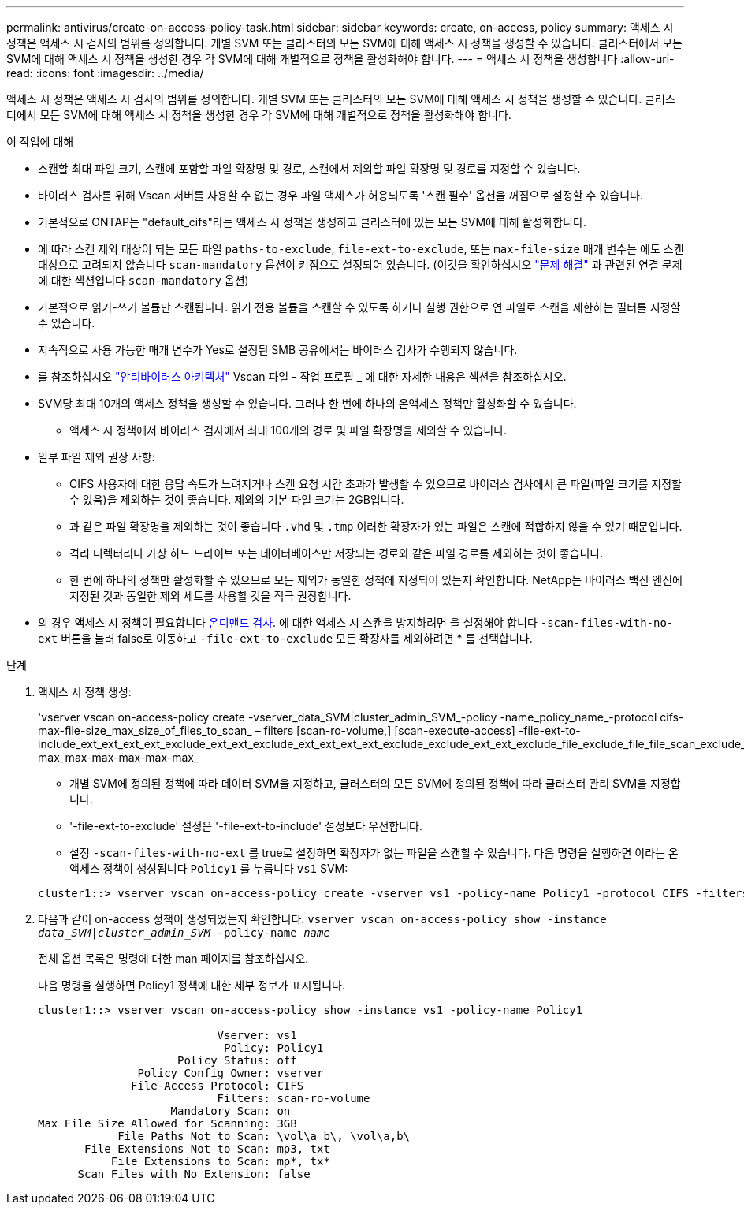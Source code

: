---
permalink: antivirus/create-on-access-policy-task.html 
sidebar: sidebar 
keywords: create, on-access, policy 
summary: 액세스 시 정책은 액세스 시 검사의 범위를 정의합니다. 개별 SVM 또는 클러스터의 모든 SVM에 대해 액세스 시 정책을 생성할 수 있습니다. 클러스터에서 모든 SVM에 대해 액세스 시 정책을 생성한 경우 각 SVM에 대해 개별적으로 정책을 활성화해야 합니다. 
---
= 액세스 시 정책을 생성합니다
:allow-uri-read: 
:icons: font
:imagesdir: ../media/


[role="lead"]
액세스 시 정책은 액세스 시 검사의 범위를 정의합니다. 개별 SVM 또는 클러스터의 모든 SVM에 대해 액세스 시 정책을 생성할 수 있습니다. 클러스터에서 모든 SVM에 대해 액세스 시 정책을 생성한 경우 각 SVM에 대해 개별적으로 정책을 활성화해야 합니다.

.이 작업에 대해
* 스캔할 최대 파일 크기, 스캔에 포함할 파일 확장명 및 경로, 스캔에서 제외할 파일 확장명 및 경로를 지정할 수 있습니다.
* 바이러스 검사를 위해 Vscan 서버를 사용할 수 없는 경우 파일 액세스가 허용되도록 '스캔 필수' 옵션을 꺼짐으로 설정할 수 있습니다.
* 기본적으로 ONTAP는 "default_cifs"라는 액세스 시 정책을 생성하고 클러스터에 있는 모든 SVM에 대해 활성화합니다.
* 에 따라 스캔 제외 대상이 되는 모든 파일 `paths-to-exclude`, `file-ext-to-exclude`, 또는 `max-file-size` 매개 변수는 에도 스캔 대상으로 고려되지 않습니다 `scan-mandatory` 옵션이 켜짐으로 설정되어 있습니다. (이것을 확인하십시오 link:vscan-server-connection-concept.html["문제 해결"] 과 관련된 연결 문제에 대한 섹션입니다 `scan-mandatory` 옵션)
* 기본적으로 읽기-쓰기 볼륨만 스캔됩니다. 읽기 전용 볼륨을 스캔할 수 있도록 하거나 실행 권한으로 연 파일로 스캔을 제한하는 필터를 지정할 수 있습니다.
* 지속적으로 사용 가능한 매개 변수가 Yes로 설정된 SMB 공유에서는 바이러스 검사가 수행되지 않습니다.
* 를 참조하십시오 link:architecture-concept.html["안티바이러스 아키텍처"] Vscan 파일 - 작업 프로필 _ 에 대한 자세한 내용은 섹션을 참조하십시오.
* SVM당 최대 10개의 액세스 정책을 생성할 수 있습니다. 그러나 한 번에 하나의 온액세스 정책만 활성화할 수 있습니다.
+
** 액세스 시 정책에서 바이러스 검사에서 최대 100개의 경로 및 파일 확장명을 제외할 수 있습니다.


* 일부 파일 제외 권장 사항:
+
** CIFS 사용자에 대한 응답 속도가 느려지거나 스캔 요청 시간 초과가 발생할 수 있으므로 바이러스 검사에서 큰 파일(파일 크기를 지정할 수 있음)을 제외하는 것이 좋습니다. 제외의 기본 파일 크기는 2GB입니다.
** 과 같은 파일 확장명을 제외하는 것이 좋습니다 `.vhd` 및 `.tmp` 이러한 확장자가 있는 파일은 스캔에 적합하지 않을 수 있기 때문입니다.
** 격리 디렉터리나 가상 하드 드라이브 또는 데이터베이스만 저장되는 경로와 같은 파일 경로를 제외하는 것이 좋습니다.
** 한 번에 하나의 정책만 활성화할 수 있으므로 모든 제외가 동일한 정책에 지정되어 있는지 확인합니다. NetApp는 바이러스 백신 엔진에 지정된 것과 동일한 제외 세트를 사용할 것을 적극 권장합니다.


* 의 경우 액세스 시 정책이 필요합니다 xref:create-on-demand-task-task.html[온디맨드 검사]. 에 대한 액세스 시 스캔을 방지하려면 을 설정해야 합니다 `-scan-files-with-no-ext` 버튼을 눌러 false로 이동하고 `-file-ext-to-exclude` 모든 확장자를 제외하려면 * 를 선택합니다.


.단계
. 액세스 시 정책 생성:
+
'vserver vscan on-access-policy create -vserver_data_SVM|cluster_admin_SVM_-policy -name_policy_name_-protocol cifs-max-file-size_max_size_of_files_to_scan_ – filters [scan-ro-volume,] [scan-execute-access] -file-ext-to-include_ext_ext_ext_ext_exclude_ext_ext_exclude_ext_ext_ext_ext_exclude_exclude_ext_ext_exclude_file_exclude_file_file_scan_exclude_exclude_exclude_file_file_file_file_file_file_file_max-max_max-max-max-max-max_

+
** 개별 SVM에 정의된 정책에 따라 데이터 SVM을 지정하고, 클러스터의 모든 SVM에 정의된 정책에 따라 클러스터 관리 SVM을 지정합니다.
** '-file-ext-to-exclude' 설정은 '-file-ext-to-include' 설정보다 우선합니다.
** 설정 `-scan-files-with-no-ext` 를 true로 설정하면 확장자가 없는 파일을 스캔할 수 있습니다.
다음 명령을 실행하면 이라는 온액세스 정책이 생성됩니다 `Policy1` 를 누릅니다 `vs1` SVM:


+
[listing]
----
cluster1::> vserver vscan on-access-policy create -vserver vs1 -policy-name Policy1 -protocol CIFS -filters scan-ro-volume -max-file-size 3GB -file-ext-to-include “mp*”,"tx*" -file-ext-to-exclude "mp3","txt" -scan-files-with-no-ext false -paths-to-exclude "\vol\a b\","\vol\a,b\"
----
. 다음과 같이 on-access 정책이 생성되었는지 확인합니다. `vserver vscan on-access-policy show -instance _data_SVM|cluster_admin_SVM_ -policy-name _name_`
+
전체 옵션 목록은 명령에 대한 man 페이지를 참조하십시오.

+
다음 명령을 실행하면 Policy1 정책에 대한 세부 정보가 표시됩니다.

+
[listing]
----
cluster1::> vserver vscan on-access-policy show -instance vs1 -policy-name Policy1

                           Vserver: vs1
                            Policy: Policy1
                     Policy Status: off
               Policy Config Owner: vserver
              File-Access Protocol: CIFS
                           Filters: scan-ro-volume
                    Mandatory Scan: on
Max File Size Allowed for Scanning: 3GB
            File Paths Not to Scan: \vol\a b\, \vol\a,b\
       File Extensions Not to Scan: mp3, txt
           File Extensions to Scan: mp*, tx*
      Scan Files with No Extension: false
----

